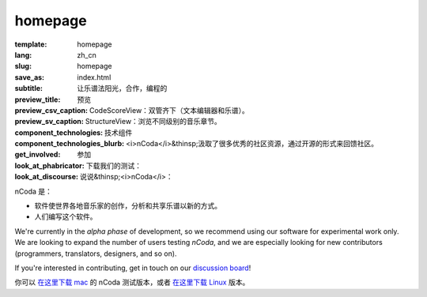 homepage
========

:template: homepage
:lang: zh_cn
:slug: homepage
:save_as: index.html
:subtitle: 让乐谱法阳光，合作，编程的
:preview_title: 预览
:preview_csv_caption: CodeScoreView：双管齐下（文本编辑器和乐谱）。
:preview_sv_caption: StructureView：浏览不同级别的音乐章节。
:component_technologies: 技术组件
:component_technologies_blurb: <i>nCoda</i>&thinsp;汲取了很多优秀的社区资源，通过开源的形式来回馈社区。
:get_involved: 参加
:look_at_phabricator: 下载我们的测试：
:look_at_discourse: 说说&thinsp;<i>nCoda</i>：


nCoda 是：

- 软件使世界各地音乐家的创作，分析和共享乐谱以新的方式。
- 人们编写这个软件。

We're currently in the *alpha phase* of development, so we recommend using our software for
experimental work only. We are looking to expand the number of users testing *nCoda*,
and we are especially looking for new contributors (programmers, translators, designers, and so on).

If you're interested in contributing, get in touch on our `discussion board <https://spivak.ncodamusic.org/t/getting-started-with-ncoda>`_!

你可以 `在这里下载 mac <https://github.com/nCoda/macOS/releases>`_ 的 nCoda 测试版本，或者 `在这里下载 Linux <https://github.com/nCoda/Linux_Bundles/releases>`_ 版本。
